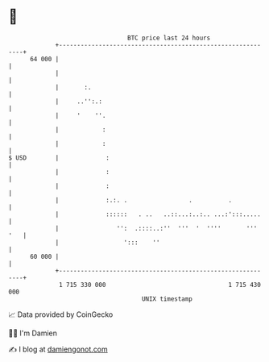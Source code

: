* 👋

#+begin_example
                                    BTC price last 24 hours                    
                +------------------------------------------------------------+ 
         64 000 |                                                            | 
                |                                                            | 
                |       :.                                                   | 
                |     ..'':.:                                                | 
                |     '    ''.                                               | 
                |            :                                               | 
                |            :                                               | 
   $ USD        |             :                                              | 
                |             :                                              | 
                |             :                                              | 
                |             :.:. .                 .          .            | 
                |             ::::::   . ..   ..::...:..:.. ...:':::.....    | 
                |                '':  .::::..:''  '''  '  ''''       ''' '   | 
                |                  ':::    ''                                | 
         60 000 |                                                            | 
                +------------------------------------------------------------+ 
                 1 715 330 000                                  1 715 430 000  
                                        UNIX timestamp                         
#+end_example
📈 Data provided by CoinGecko

🧑‍💻 I'm Damien

✍️ I blog at [[https://www.damiengonot.com][damiengonot.com]]
